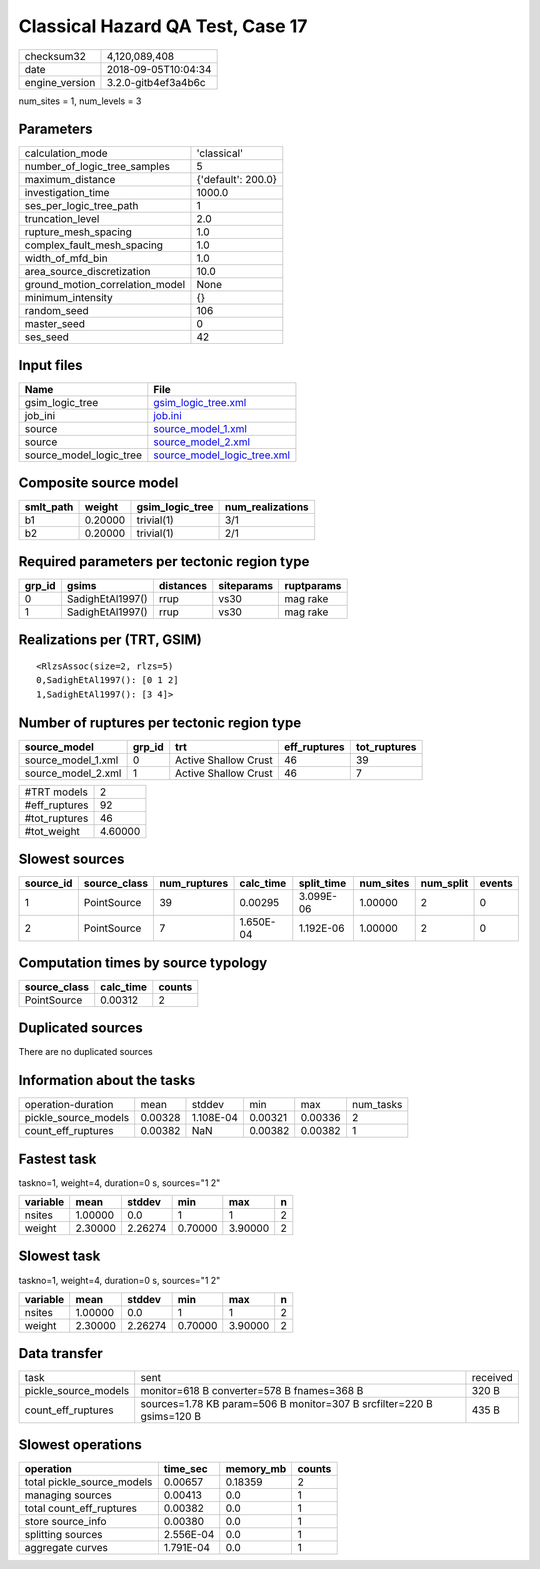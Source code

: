 Classical Hazard QA Test, Case 17
=================================

============== ===================
checksum32     4,120,089,408      
date           2018-09-05T10:04:34
engine_version 3.2.0-gitb4ef3a4b6c
============== ===================

num_sites = 1, num_levels = 3

Parameters
----------
=============================== ==================
calculation_mode                'classical'       
number_of_logic_tree_samples    5                 
maximum_distance                {'default': 200.0}
investigation_time              1000.0            
ses_per_logic_tree_path         1                 
truncation_level                2.0               
rupture_mesh_spacing            1.0               
complex_fault_mesh_spacing      1.0               
width_of_mfd_bin                1.0               
area_source_discretization      10.0              
ground_motion_correlation_model None              
minimum_intensity               {}                
random_seed                     106               
master_seed                     0                 
ses_seed                        42                
=============================== ==================

Input files
-----------
======================= ============================================================
Name                    File                                                        
======================= ============================================================
gsim_logic_tree         `gsim_logic_tree.xml <gsim_logic_tree.xml>`_                
job_ini                 `job.ini <job.ini>`_                                        
source                  `source_model_1.xml <source_model_1.xml>`_                  
source                  `source_model_2.xml <source_model_2.xml>`_                  
source_model_logic_tree `source_model_logic_tree.xml <source_model_logic_tree.xml>`_
======================= ============================================================

Composite source model
----------------------
========= ======= =============== ================
smlt_path weight  gsim_logic_tree num_realizations
========= ======= =============== ================
b1        0.20000 trivial(1)      3/1             
b2        0.20000 trivial(1)      2/1             
========= ======= =============== ================

Required parameters per tectonic region type
--------------------------------------------
====== ================ ========= ========== ==========
grp_id gsims            distances siteparams ruptparams
====== ================ ========= ========== ==========
0      SadighEtAl1997() rrup      vs30       mag rake  
1      SadighEtAl1997() rrup      vs30       mag rake  
====== ================ ========= ========== ==========

Realizations per (TRT, GSIM)
----------------------------

::

  <RlzsAssoc(size=2, rlzs=5)
  0,SadighEtAl1997(): [0 1 2]
  1,SadighEtAl1997(): [3 4]>

Number of ruptures per tectonic region type
-------------------------------------------
================== ====== ==================== ============ ============
source_model       grp_id trt                  eff_ruptures tot_ruptures
================== ====== ==================== ============ ============
source_model_1.xml 0      Active Shallow Crust 46           39          
source_model_2.xml 1      Active Shallow Crust 46           7           
================== ====== ==================== ============ ============

============= =======
#TRT models   2      
#eff_ruptures 92     
#tot_ruptures 46     
#tot_weight   4.60000
============= =======

Slowest sources
---------------
========= ============ ============ ========= ========== ========= ========= ======
source_id source_class num_ruptures calc_time split_time num_sites num_split events
========= ============ ============ ========= ========== ========= ========= ======
1         PointSource  39           0.00295   3.099E-06  1.00000   2         0     
2         PointSource  7            1.650E-04 1.192E-06  1.00000   2         0     
========= ============ ============ ========= ========== ========= ========= ======

Computation times by source typology
------------------------------------
============ ========= ======
source_class calc_time counts
============ ========= ======
PointSource  0.00312   2     
============ ========= ======

Duplicated sources
------------------
There are no duplicated sources

Information about the tasks
---------------------------
==================== ======= ========= ======= ======= =========
operation-duration   mean    stddev    min     max     num_tasks
pickle_source_models 0.00328 1.108E-04 0.00321 0.00336 2        
count_eff_ruptures   0.00382 NaN       0.00382 0.00382 1        
==================== ======= ========= ======= ======= =========

Fastest task
------------
taskno=1, weight=4, duration=0 s, sources="1 2"

======== ======= ======= ======= ======= =
variable mean    stddev  min     max     n
======== ======= ======= ======= ======= =
nsites   1.00000 0.0     1       1       2
weight   2.30000 2.26274 0.70000 3.90000 2
======== ======= ======= ======= ======= =

Slowest task
------------
taskno=1, weight=4, duration=0 s, sources="1 2"

======== ======= ======= ======= ======= =
variable mean    stddev  min     max     n
======== ======= ======= ======= ======= =
nsites   1.00000 0.0     1       1       2
weight   2.30000 2.26274 0.70000 3.90000 2
======== ======= ======= ======= ======= =

Data transfer
-------------
==================== ===================================================================== ========
task                 sent                                                                  received
pickle_source_models monitor=618 B converter=578 B fnames=368 B                            320 B   
count_eff_ruptures   sources=1.78 KB param=506 B monitor=307 B srcfilter=220 B gsims=120 B 435 B   
==================== ===================================================================== ========

Slowest operations
------------------
========================== ========= ========= ======
operation                  time_sec  memory_mb counts
========================== ========= ========= ======
total pickle_source_models 0.00657   0.18359   2     
managing sources           0.00413   0.0       1     
total count_eff_ruptures   0.00382   0.0       1     
store source_info          0.00380   0.0       1     
splitting sources          2.556E-04 0.0       1     
aggregate curves           1.791E-04 0.0       1     
========================== ========= ========= ======